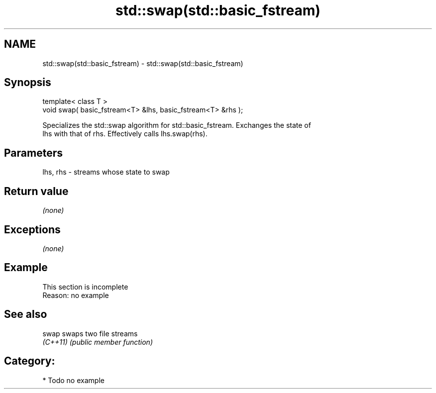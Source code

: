 .TH std::swap(std::basic_fstream) 3 "Nov 25 2015" "2.0 | http://cppreference.com" "C++ Standard Libary"
.SH NAME
std::swap(std::basic_fstream) \- std::swap(std::basic_fstream)

.SH Synopsis
   template< class T >
   void swap( basic_fstream<T> &lhs, basic_fstream<T> &rhs );

   Specializes the std::swap algorithm for std::basic_fstream. Exchanges the state of
   lhs with that of rhs. Effectively calls lhs.swap(rhs).

.SH Parameters

   lhs, rhs - streams whose state to swap

.SH Return value

   \fI(none)\fP

.SH Exceptions

   \fI(none)\fP

.SH Example

    This section is incomplete
    Reason: no example

.SH See also

   swap    swaps two file streams
   \fI(C++11)\fP \fI(public member function)\fP 

.SH Category:

     * Todo no example
